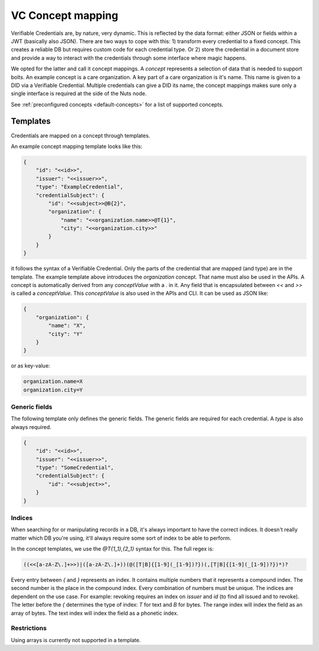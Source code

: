 .. _vc-concepts:

VC Concept mapping
##################

Verifiable Credentials are, by nature, very dynamic. This is reflected by the data format: either JSON or fields within a JWT (basically also JSON).
There are two ways to cope with this: 1) transform every credential to a fixed concept. This creates a reliable DB but requires custom code for each credential type.
Or 2) store the credential in a document store and provide a way to interact with the credentials through some interface where magic happens.

We opted for the latter and call it concept mappings. A *concept* represents a selection of data that is needed to support bolts.
An example concept is a care organization. A key part of a care organization is it's name. This name is given to a DID via a Verifiable Credential.
Multiple credentials can give a DID its name, the concept mappings makes sure only a single interface is required at the side of the Nuts node.

See :ref:`preconfigured concepts <default-concepts>` for a list of supported concepts.

Templates
*********

Credentials are mapped on a concept through templates.

An example concept mapping template looks like this:

.. code-block:: json

    {
        "id": "<<id>>",
        "issuer": "<<issuer>>",
        "type": "ExampleCredential",
        "credentialSubject": {
            "id": "<<subject>>@B{2}",
            "organization": {
                "name": "<<organization.name>>@T{1}",
                "city": "<<organization.city>>"
            }
        }
    }

it follows the syntax of a Verifiable Credential. Only the parts of the credential that are mapped (and type) are in the template.
The example template above introduces the `organization` concept. That name must also be used in the APIs.
A concept is automatically derived from any *conceptValue* with a `.` in it. Any field that is encapsulated between `<<` and `>>` is called a *conceptValue*.
This *conceptValue* is also used in the APIs and CLI. It can be used as JSON like:

.. code-block:: json

    {
        "organization": {
            "name": "X",
            "city": "Y"
        }
    }

or as key-value:

.. code-block:: bash

    organization.name=X
    organization.city=Y

Generic fields
==============

The following template only defines the generic fields. The generic fields are required for each credential. A `type` is also always required.

.. code-block:: json

    {
        "id": "<<id>>",
        "issuer": "<<issuer>>",
        "type": "SomeCredential",
        "credentialSubject": {
            "id": "<<subject>>",
        }
    }

Indices
=======

When searching for or manipulating records in a DB, it's always important to have the correct indices.
It doesn't really matter which DB you're using, it'll always require some sort of index to be able to perform.

In the concept templates, we use the `@T{1_1},{2_1}` syntax for this. The full regex is:

.. code-block:: text

    ((<<[a-zA-Z\.]+>>)|([a-zA-Z\.]+))(@([T|B]{[1-9](_[1-9])?})(,[T|B]{[1-9](_[1-9])?})*)?

Every entry between `{` and `}` represents an index. It contains multiple numbers that it represents a compound index.
The second number is the place in the compound index. Every combination of numbers must be unique.
The indices are dependent on the use case. For example: revoking requires an index on `issuer` and `id` (to find all issued and to revoke).
The letter before the `{` determines the type of index: `T` for text and `B` for bytes.
The range index will index the field as an array of bytes. The text index will index the field as a phonetic index.

Restrictions
============

Using arrays is currently not supported in a template.
